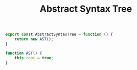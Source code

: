 #+TITLE: Abstract Syntax Tree
#+PROPERTY: header-args    :comments both :tangle ../src/AbstractSyntaxTree.js

#+begin_src js
export const AbstractSyntaxTree = function () {
    return new AST();
}

function AST() {
    this.root = true;
}
#+end_src

